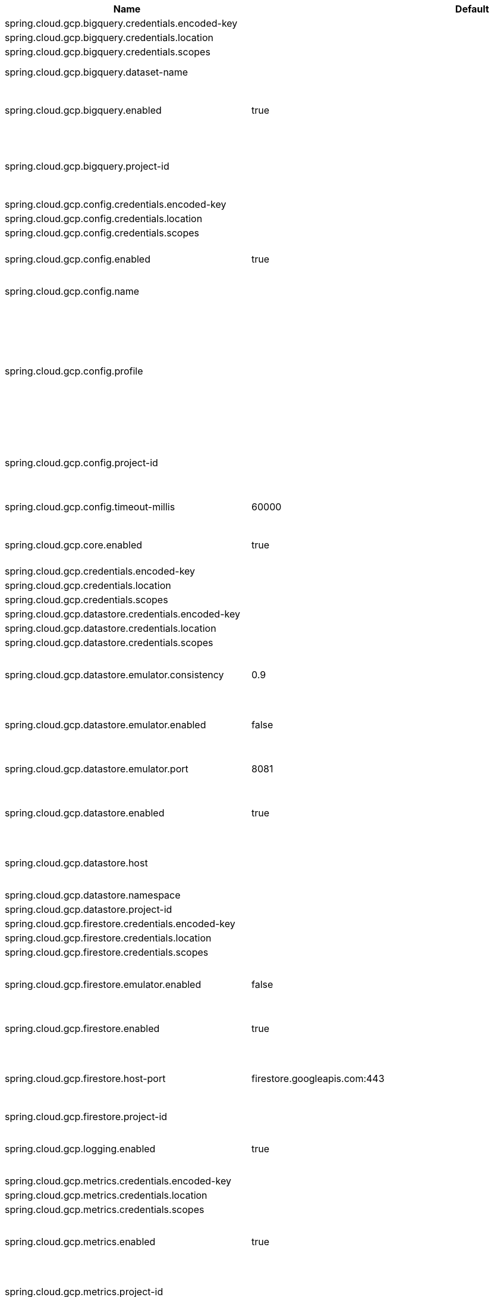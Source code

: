|===
|Name | Default | Description

|spring.cloud.gcp.bigquery.credentials.encoded-key |  | 
|spring.cloud.gcp.bigquery.credentials.location |  | 
|spring.cloud.gcp.bigquery.credentials.scopes |  | 
|spring.cloud.gcp.bigquery.dataset-name |  | Name of the BigQuery dataset to use.
|spring.cloud.gcp.bigquery.enabled | true | Auto-configure Google Cloud BigQuery components.
|spring.cloud.gcp.bigquery.project-id |  | Overrides the Google Cloud project ID specified in the Core module to use for BigQuery.
|spring.cloud.gcp.config.credentials.encoded-key |  | 
|spring.cloud.gcp.config.credentials.location |  | 
|spring.cloud.gcp.config.credentials.scopes |  | 
|spring.cloud.gcp.config.enabled | true | Auto-configure Google Cloud Runtime components.
|spring.cloud.gcp.config.name |  | Name of the application.
|spring.cloud.gcp.config.profile |  | Comma-delimited string of profiles under which the app is running. Gets its default value from the {@code spring.profiles.active} property, falling back on the {@code spring.profiles.default} property.
|spring.cloud.gcp.config.project-id |  | Overrides the Google Cloud project ID specified in the Core module.
|spring.cloud.gcp.config.timeout-millis | 60000 | Timeout for Google Runtime Configuration API calls.
|spring.cloud.gcp.core.enabled | true | Auto-configure Google Cloud Core components.
|spring.cloud.gcp.credentials.encoded-key |  | 
|spring.cloud.gcp.credentials.location |  | 
|spring.cloud.gcp.credentials.scopes |  | 
|spring.cloud.gcp.datastore.credentials.encoded-key |  | 
|spring.cloud.gcp.datastore.credentials.location |  | 
|spring.cloud.gcp.datastore.credentials.scopes |  | 
|spring.cloud.gcp.datastore.emulator.consistency | 0.9 | Consistency to use creating the Datastore server instance. Default: {@code 0.9}
|spring.cloud.gcp.datastore.emulator.enabled | false | If enabled the Datastore client will connect to an local datastore emulator.
|spring.cloud.gcp.datastore.emulator.port | 8081 | Is the datastore emulator port. Default: {@code 8081}
|spring.cloud.gcp.datastore.enabled | true | Auto-configure Google Cloud Datastore components.
|spring.cloud.gcp.datastore.host |  | The host and port of a Datastore emulator as the following example: localhost:8081.
|spring.cloud.gcp.datastore.namespace |  | 
|spring.cloud.gcp.datastore.project-id |  | 
|spring.cloud.gcp.firestore.credentials.encoded-key |  | 
|spring.cloud.gcp.firestore.credentials.location |  | 
|spring.cloud.gcp.firestore.credentials.scopes |  | 
|spring.cloud.gcp.firestore.emulator.enabled | false | Enables autoconfiguration to use the Firestore emulator.
|spring.cloud.gcp.firestore.enabled | true | Auto-configure Google Cloud Firestore components.
|spring.cloud.gcp.firestore.host-port | firestore.googleapis.com:443 | The host and port of the Firestore emulator service; can be overridden to specify an emulator.
|spring.cloud.gcp.firestore.project-id |  | 
|spring.cloud.gcp.logging.enabled | true | Auto-configure Google Cloud Stackdriver logging for Spring MVC.
|spring.cloud.gcp.metrics.credentials.encoded-key |  | 
|spring.cloud.gcp.metrics.credentials.location |  | 
|spring.cloud.gcp.metrics.credentials.scopes |  | 
|spring.cloud.gcp.metrics.enabled | true | Auto-configure Google Cloud Monitoring for Micrometer.
|spring.cloud.gcp.metrics.project-id |  | Overrides the Google Cloud project ID specified in the Core module.
|spring.cloud.gcp.project-id |  | Google Cloud project ID where services are running.
|spring.cloud.gcp.pubsub.binder.enabled | true | Auto-configure Google Cloud Pub/Sub Stream Binder components.
|spring.cloud.gcp.pubsub.credentials.encoded-key |  |
|spring.cloud.gcp.pubsub.credentials.location |  | 
|spring.cloud.gcp.pubsub.credentials.scopes |  | 
|spring.cloud.gcp.pubsub.emulator-host |  | The host and port of the local running emulator. If provided, this will setup the client to connect against a running pub/sub emulator.
|spring.cloud.gcp.pubsub.enabled | true | Auto-configure Google Cloud Pub/Sub components.
|spring.cloud.gcp.pubsub.keep-alive-interval-minutes | 5 | How often to ping the server to keep the channel alive.
|spring.cloud.gcp.pubsub.project-id |  | Overrides the Google Cloud project ID specified in the Core module.
|spring.cloud.gcp.pubsub.publisher.batching.delay-threshold-seconds |  | The delay threshold to use for batching. After this amount of time has elapsed (counting from the first element added), the elements will be wrapped up in a batch and sent.
|spring.cloud.gcp.pubsub.publisher.batching.element-count-threshold |  | The element count threshold to use for batching.
|spring.cloud.gcp.pubsub.publisher.batching.enabled |  | Enables batching if true.
|spring.cloud.gcp.pubsub.publisher.batching.flow-control.limit-exceeded-behavior |  | The behavior when the specified limits are exceeded.
|spring.cloud.gcp.pubsub.publisher.batching.flow-control.max-outstanding-element-count |  | Maximum number of outstanding elements to keep in memory before enforcing flow control.
|spring.cloud.gcp.pubsub.publisher.batching.flow-control.max-outstanding-request-bytes |  | Maximum number of outstanding bytes to keep in memory before enforcing flow control.
|spring.cloud.gcp.pubsub.publisher.batching.request-byte-threshold |  | The request byte threshold to use for batching.
|spring.cloud.gcp.pubsub.publisher.executor-threads | 4 | Number of threads used by every publisher.
|spring.cloud.gcp.pubsub.publisher.retry.initial-retry-delay-seconds |  | InitialRetryDelay controls the delay before the first retry. Subsequent retries will use this value adjusted according to the RetryDelayMultiplier.
|spring.cloud.gcp.pubsub.publisher.retry.initial-rpc-timeout-seconds |  | InitialRpcTimeout controls the timeout for the initial RPC. Subsequent calls will use this value adjusted according to the RpcTimeoutMultiplier.
|spring.cloud.gcp.pubsub.publisher.retry.jittered |  | Jitter determines if the delay time should be randomized.
|spring.cloud.gcp.pubsub.publisher.retry.max-attempts |  | MaxAttempts defines the maximum number of attempts to perform. If this value is greater than 0, and the number of attempts reaches this limit, the logic will give up retrying even if the total retry time is still lower than TotalTimeout.
|spring.cloud.gcp.pubsub.publisher.retry.max-retry-delay-seconds |  | MaxRetryDelay puts a limit on the value of the retry delay, so that the RetryDelayMultiplier can't increase the retry delay higher than this amount.
|spring.cloud.gcp.pubsub.publisher.retry.max-rpc-timeout-seconds |  | MaxRpcTimeout puts a limit on the value of the RPC timeout, so that the RpcTimeoutMultiplier can't increase the RPC timeout higher than this amount.
|spring.cloud.gcp.pubsub.publisher.retry.retry-delay-multiplier |  | RetryDelayMultiplier controls the change in retry delay. The retry delay of the previous call is multiplied by the RetryDelayMultiplier to calculate the retry delay for the next call.
|spring.cloud.gcp.pubsub.publisher.retry.rpc-timeout-multiplier |  | RpcTimeoutMultiplier controls the change in RPC timeout. The timeout of the previous call is multiplied by the RpcTimeoutMultiplier to calculate the timeout for the next call.
|spring.cloud.gcp.pubsub.publisher.retry.total-timeout-seconds |  | TotalTimeout has ultimate control over how long the logic should keep trying the remote call until it gives up completely. The higher the total timeout, the more retries can be attempted.
|spring.cloud.gcp.pubsub.reactive.enabled | true | Auto-configure Google Cloud Pub/Sub Reactive components.
|spring.cloud.gcp.pubsub.subscriber.executor-threads | 4 | Number of threads used by every subscriber.
|spring.cloud.gcp.pubsub.subscriber.flow-control.limit-exceeded-behavior |  | The behavior when the specified limits are exceeded.
|spring.cloud.gcp.pubsub.subscriber.flow-control.max-outstanding-element-count |  | Maximum number of outstanding elements to keep in memory before enforcing flow control.
|spring.cloud.gcp.pubsub.subscriber.flow-control.max-outstanding-request-bytes |  | Maximum number of outstanding bytes to keep in memory before enforcing flow control.
|spring.cloud.gcp.pubsub.subscriber.max-ack-extension-period | 0 | The optional max ack extension period in seconds for the subscriber factory.
|spring.cloud.gcp.pubsub.subscriber.max-acknowledgement-threads | 4 | Number of threads used for batch acknowledgement.
|spring.cloud.gcp.pubsub.subscriber.parallel-pull-count |  | The optional parallel pull count setting for the subscriber factory.
|spring.cloud.gcp.pubsub.subscriber.pull-endpoint |  | The optional pull endpoint setting for the subscriber factory.
|spring.cloud.gcp.pubsub.subscriber.retry.initial-retry-delay-seconds |  | InitialRetryDelay controls the delay before the first retry. Subsequent retries will use this value adjusted according to the RetryDelayMultiplier.
|spring.cloud.gcp.pubsub.subscriber.retry.initial-rpc-timeout-seconds |  | InitialRpcTimeout controls the timeout for the initial RPC. Subsequent calls will use this value adjusted according to the RpcTimeoutMultiplier.
|spring.cloud.gcp.pubsub.subscriber.retry.jittered |  | Jitter determines if the delay time should be randomized.
|spring.cloud.gcp.pubsub.subscriber.retry.max-attempts |  | MaxAttempts defines the maximum number of attempts to perform. If this value is greater than 0, and the number of attempts reaches this limit, the logic will give up retrying even if the total retry time is still lower than TotalTimeout.
|spring.cloud.gcp.pubsub.subscriber.retry.max-retry-delay-seconds |  | MaxRetryDelay puts a limit on the value of the retry delay, so that the RetryDelayMultiplier can't increase the retry delay higher than this amount.
|spring.cloud.gcp.pubsub.subscriber.retry.max-rpc-timeout-seconds |  | MaxRpcTimeout puts a limit on the value of the RPC timeout, so that the RpcTimeoutMultiplier can't increase the RPC timeout higher than this amount.
|spring.cloud.gcp.pubsub.subscriber.retry.retry-delay-multiplier |  | RetryDelayMultiplier controls the change in retry delay. The retry delay of the previous call is multiplied by the RetryDelayMultiplier to calculate the retry delay for the next call.
|spring.cloud.gcp.pubsub.subscriber.retry.rpc-timeout-multiplier |  | RpcTimeoutMultiplier controls the change in RPC timeout. The timeout of the previous call is multiplied by the RpcTimeoutMultiplier to calculate the timeout for the next call.
|spring.cloud.gcp.pubsub.subscriber.retry.total-timeout-seconds |  | TotalTimeout has ultimate control over how long the logic should keep trying the remote call until it gives up completely. The higher the total timeout, the more retries can be attempted.
|spring.cloud.gcp.secretmanager.credentials.encoded-key |  | 
|spring.cloud.gcp.secretmanager.credentials.location |  | 
|spring.cloud.gcp.secretmanager.credentials.scopes |  | 
|spring.cloud.gcp.secretmanager.enabled | true | Auto-configure Google Cloud Secret Manager support components.
|spring.cloud.gcp.secretmanager.project-id |  | Overrides the Google Cloud project ID specified in the Core module.
|spring.cloud.gcp.security.firebase.project-id |  | Overrides the Google Cloud project ID specified in the Core module.
|spring.cloud.gcp.security.firebase.public-keys-endpoint | https://www.googleapis.com/robot/v1/metadata/x509/securetoken@system.gserviceaccount.com | Link to Google's public endpoint containing Firebase public keys.
|spring.cloud.gcp.security.iap.algorithm | ES256 | Encryption algorithm used to sign the JWK token.
|spring.cloud.gcp.security.iap.audience |  | Non-dynamic audience string to validate.
|spring.cloud.gcp.security.iap.enabled | true | Auto-configure Google Cloud IAP identity extraction components.
|spring.cloud.gcp.security.iap.header | x-goog-iap-jwt-assertion | Header from which to extract the JWK key.
|spring.cloud.gcp.security.iap.issuer | https://cloud.google.com/iap | JWK issuer to verify.
|spring.cloud.gcp.security.iap.registry | https://www.gstatic.com/iap/verify/public_key-jwk | Link to JWK public key registry.
|spring.cloud.gcp.spanner.create-interleaved-table-ddl-on-delete-cascade | true | 
|spring.cloud.gcp.spanner.credentials.encoded-key |  | 
|spring.cloud.gcp.spanner.credentials.location |  | 
|spring.cloud.gcp.spanner.credentials.scopes |  | 
|spring.cloud.gcp.spanner.database |  | 
|spring.cloud.gcp.spanner.emulator-host | localhost:9010 | 
|spring.cloud.gcp.spanner.emulator.enabled | false | Enables auto-configuration to use the Spanner emulator.
|spring.cloud.gcp.spanner.enabled | true | Auto-configure Google Cloud Spanner components.
|spring.cloud.gcp.spanner.fail-if-pool-exhausted | false | 
|spring.cloud.gcp.spanner.instance-id |  | 
|spring.cloud.gcp.spanner.keep-alive-interval-minutes | -1 | 
|spring.cloud.gcp.spanner.max-idle-sessions | -1 | 
|spring.cloud.gcp.spanner.max-sessions | -1 | 
|spring.cloud.gcp.spanner.min-sessions | -1 | 
|spring.cloud.gcp.spanner.num-rpc-channels | -1 | 
|spring.cloud.gcp.spanner.prefetch-chunks | -1 | 
|spring.cloud.gcp.spanner.project-id |  | 
|spring.cloud.gcp.spanner.write-sessions-fraction | -1 | 
|spring.cloud.gcp.sql.credentials |  | Overrides the Google Cloud OAuth2 credentials specified in the Core module.
|spring.cloud.gcp.sql.database-name |  | Name of the database in the Cloud SQL instance.
|spring.cloud.gcp.sql.enabled | true | Auto-configure Google Cloud SQL support components.
|spring.cloud.gcp.sql.instance-connection-name |  | Cloud SQL instance connection name. [GCP_PROJECT_ID]:[INSTANCE_REGION]:[INSTANCE_NAME].
|spring.cloud.gcp.sql.ip-types |  | A comma delimited list of preferred IP types for connecting to the Cloud SQL instance.
|spring.cloud.gcp.storage.auto-create-files |  | 
|spring.cloud.gcp.storage.credentials.encoded-key |  | 
|spring.cloud.gcp.storage.credentials.location |  | 
|spring.cloud.gcp.storage.credentials.scopes |  | 
|spring.cloud.gcp.storage.enabled | true | Auto-configure Google Cloud Storage components.
|spring.cloud.gcp.trace.authority |  | HTTP/2 authority the channel claims to be connecting to.
|spring.cloud.gcp.trace.compression |  | Compression to use for the call.
|spring.cloud.gcp.trace.credentials.encoded-key |  | 
|spring.cloud.gcp.trace.credentials.location |  | 
|spring.cloud.gcp.trace.credentials.scopes |  | 
|spring.cloud.gcp.trace.deadline-ms |  | Call deadline.
|spring.cloud.gcp.trace.enabled | true | Auto-configure Google Cloud Stackdriver tracing components.
|spring.cloud.gcp.trace.max-inbound-size |  | Maximum size for an inbound message.
|spring.cloud.gcp.trace.max-outbound-size |  | Maximum size for an outbound message.
|spring.cloud.gcp.trace.message-timeout | 1 | Timeout in seconds before pending spans will be sent in batches to Google Cloud Stackdriver Trace.
|spring.cloud.gcp.trace.num-executor-threads | 4 | Number of threads to be used by the Trace executor.
|spring.cloud.gcp.trace.project-id |  | Overrides the Google Cloud project ID specified in the Core module.
|spring.cloud.gcp.trace.wait-for-ready |  | Waits for the channel to be ready in case of a transient failure. Defaults to failing fast in that case.
|spring.cloud.gcp.vision.credentials.encoded-key |  | 
|spring.cloud.gcp.vision.credentials.location |  | 
|spring.cloud.gcp.vision.credentials.scopes |  | 
|spring.cloud.gcp.vision.enabled | true | Auto-configure Google Cloud Vision components.
|spring.cloud.gcp.vision.executor-threads-count | 1 | Number of threads used to poll for the completion of Document OCR operations.
|spring.cloud.gcp.vision.json-output-batch-size | 20 | Number of document pages to include in each JSON output file.

|===